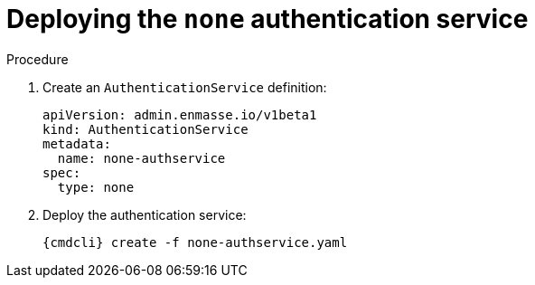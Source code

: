 // Module included in the following assemblies:
//
// assembly-deploying-auth-services.adoc

[id='proc-deploying-none-auth-service-{context}']
= Deploying the `none` authentication service

.Procedure

ifeval::["{cmdcli}" == "oc"]
. Log in as a service admin
+
[subs="attributes",options="nowrap"]
----
{cmdcli} login -u admin
----

. Select namespace where {ProductName} is installed:
+
[subs="+quotes,attributes",options="nowrap"]
----
{cmdcli} project _{ProductNamespace}_
----
endif::[]
. Create an `AuthenticationService` definition:
+
[source,yaml,options="nowrap"]
----
apiVersion: admin.enmasse.io/v1beta1
kind: AuthenticationService
metadata:
  name: none-authservice
spec:
  type: none
----

. Deploy the authentication service:
+
[options="nowrap",subs="attributes"]
----
{cmdcli} create -f none-authservice.yaml
----
